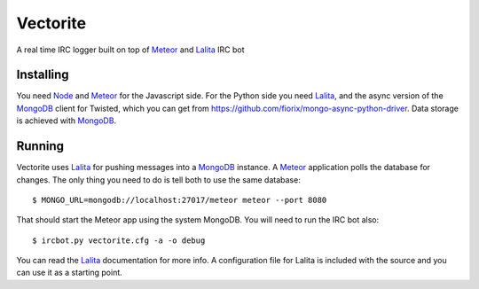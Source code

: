 =========
Vectorite
=========

A real time IRC logger built on top of Meteor_ and Lalita_ IRC bot

Installing
==========

You need Node_ and Meteor_ for the Javascript side. For the Python side you
need Lalita_, and the async version of the MongoDB_ client for Twisted, which
you can get from https://github.com/fiorix/mongo-async-python-driver. Data
storage is achieved with MongoDB_.

Running
=======

Vectorite uses Lalita_ for pushing messages into a MongoDB_ instance. A Meteor_
application polls the database for changes. The only thing you need to do is
tell both to use the same database:

::
    
    $ MONGO_URL=mongodb://localhost:27017/meteor meteor --port 8080

That should start the Meteor app using the system MongoDB.
You will need to run the IRC bot also:

::

    $ ircbot.py vectorite.cfg -a -o debug

You can read the Lalita_ documentation for more info. A configuration file for
Lalita is included with the source and you can use it as a starting point.


.. _Node: http://www.nodejs.org
.. _Meteor: http://meteor.com/
.. _Lalita: https://pypi.python.org/pypi/lalita
.. _MongoDB: http://www.mongodb.org/
